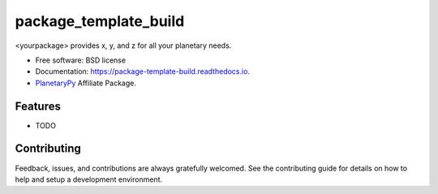 ======================
package_template_build
======================


.. image:: https://img.shields.io/pypi/v/package_template_build.svg
        :target: https://pypi.python.org/pypi/package_template_build

.. image:: https://img.shields.io/travis/somedev/package_template_build.svg
        :target: https://travis-ci.org/somedev/package_template_build

.. image:: https://readthedocs.org/projects/package-template-build/badge/?version=latest
        :target: https://package-template-build.readthedocs.io/en/latest/?badge=latest
        :alt: Documentation Status




<yourpackage> provides x, y, and z for all your planetary needs.


* Free software: BSD license
* Documentation: https://package-template-build.readthedocs.io.
* `PlanetaryPy`_ Affiliate Package.


Features
--------

* TODO

Contributing
------------

Feedback, issues, and contributions are always gratefully welcomed. See the
contributing guide for details on how to help and setup a development
environment.


.. _PlanetaryPy: https://github.com/planetarypy

